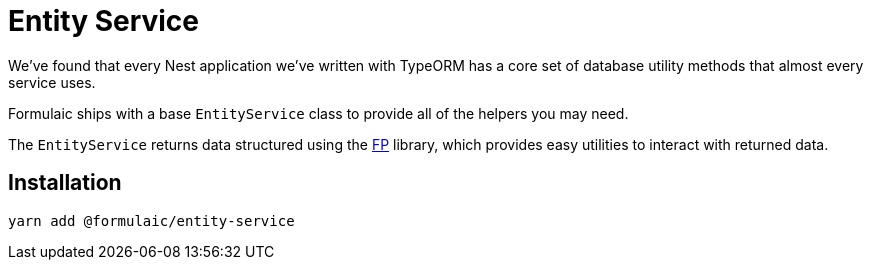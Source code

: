 = Entity Service

We've found that every Nest application we've written with TypeORM has a core set of database utility methods
that almost every service uses.

Formulaic ships with a base `EntityService` class to provide all of the helpers you may need.

The `EntityService` returns data structured using the xref:fp::index.adoc[FP] library,
which provides easy utilities to interact with returned data.

== Installation

[source,sh]
----
yarn add @formulaic/entity-service
----
